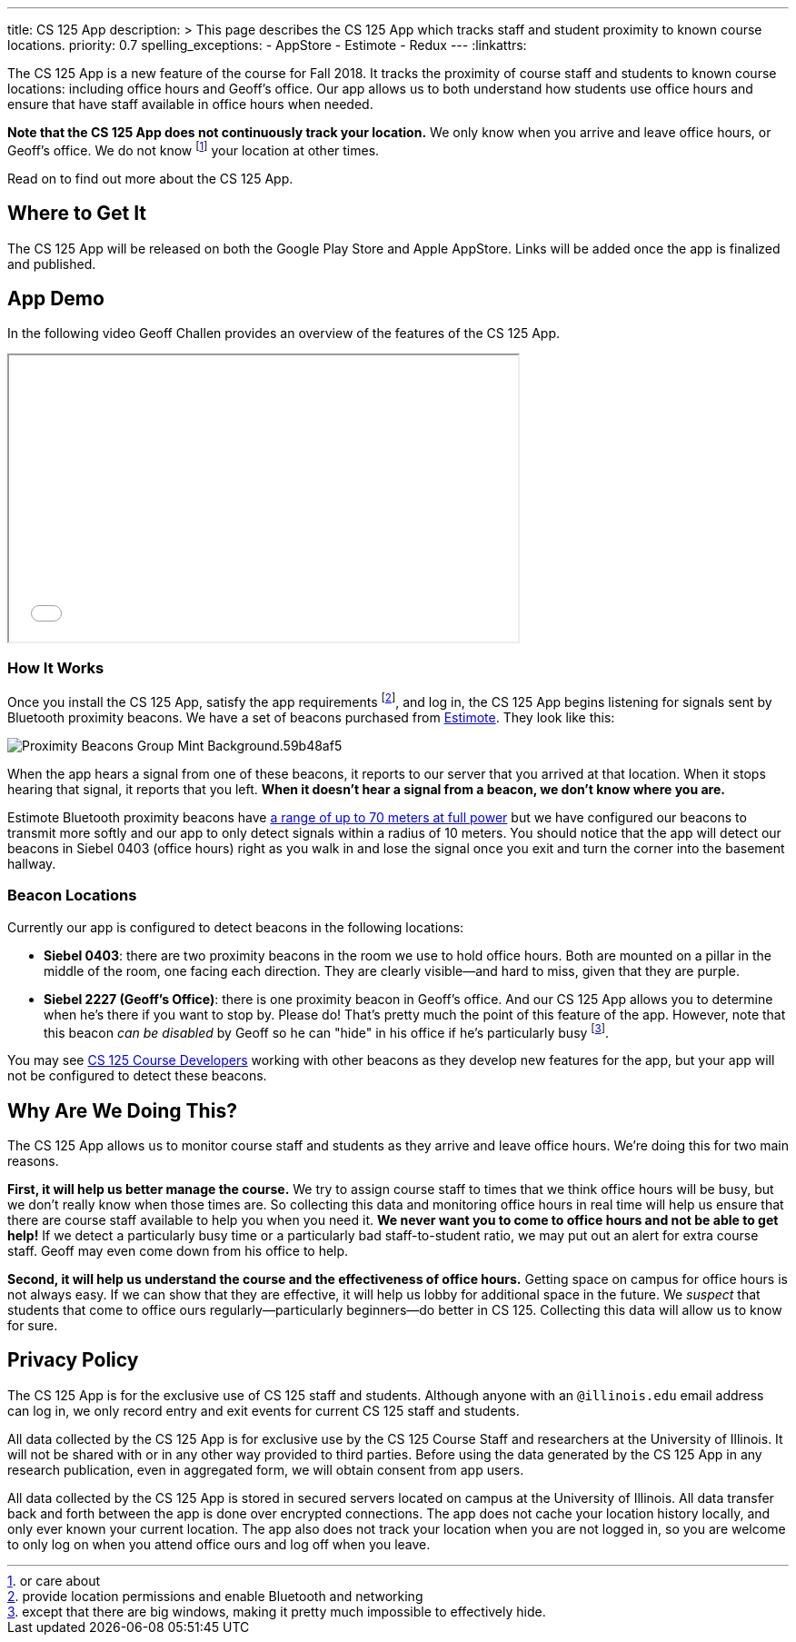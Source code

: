 ---
title: CS 125 App
description: >
  This page describes the CS 125 App which tracks staff and student proximity to
  known course locations.
priority: 0.7
spelling_exceptions:
  - AppStore
  - Estimote
  - Redux
---
:linkattrs:

[.lead]
//
The CS 125 App is a new feature of the course for Fall 2018.
//
It tracks the proximity of course staff and students to known course locations:
including office hours and Geoff's office.
//
Our app allows us to both understand how students use office hours and ensure
that have staff available in office hours when needed.

**Note that the CS 125 App does not continuously track your location.**
//
We only know when you arrive and leave office hours, or Geoff's office.
//
We do not know footnote:[or care about] your location at other times.

Read on to find out more about the CS 125 App.

[[stores]]
== Where to Get It

The CS 125 App will be released on both the Google Play Store and Apple
AppStore.
//
Links will be added once the app is finalized and published.

[[demo]]
== App Demo

In the following video Geoff Challen provides an overview of the features of the
CS 125 App.

++++
<div class="row justify-content-center mt-3 mb-3">
  <div class="col-12 col-lg-8">
    <div class="embed-responsive embed-responsive-4by3">
      <iframe class="embed-responsive-item" width="560" height="315" src="//www.youtube.com/embed/S_qAzpL2l2s" allowfullscreen></iframe>
    </div>
  </div>
</div>
++++

[[how]]
=== How It Works

Once you install the CS 125 App, satisfy the app requirements footnote:[provide
location permissions and enable Bluetooth and networking], and log in, the CS
125 App begins listening for signals sent by Bluetooth proximity beacons.
//
We have a set of beacons purchased from https://estimote.com/[Estimote].
//
They look like this:

image::https://estimote.com/assets/gfx/press/product/Proximity-Beacons-Group-Mint-Background.59b48af5.png[role='img-fluid']

When the app hears a signal from one of these beacons, it reports to our server
that you arrived at that location.
//
When it stops hearing that signal, it reports that you left.
//
**When it doesn't hear a signal from a beacon, we don't know where you are.**

Estimote Bluetooth proximity beacons have
//
https://community.estimote.com/hc/en-us/articles/201636913-What-are-Broadcasting-Power-RSSI-and-other-characteristics-of-a-beacon-s-signal-[a
range of up to 70 meters at full power]
//
but we have configured our beacons to transmit more softly and our app to only
detect signals within a radius of 10 meters.
//
You should notice that the app will detect our beacons in Siebel 0403 (office
hours) right as you walk in and lose the signal once you exit and turn the
corner into the basement hallway.

[[locations]]
=== Beacon Locations

Currently our app is configured to detect beacons in the following locations:

* *Siebel 0403*: there are two proximity beacons in the room we use to hold
office hours.
//
Both are mounted on a pillar in the middle of the room, one facing each
direction.
//
They are clearly visible&mdash;and hard to miss, given that they are purple.
//
* *Siebel 2227 (Geoff's Office)*: there is one proximity beacon in Geoff's
office.
//
And our CS 125 App allows you to determine when he's there if you want to stop
by.
//
Please do!
//
That's pretty much the point of this feature of the app.
//
However, note that this beacon _can be disabled_ by Geoff so he can "hide" in
his office if he's particularly busy footnote:[except that there are big
windows, making it pretty much impossible to effectively hide.].

You may see http://localhost:8125/info/people/#developers[CS 125 Course
Developers] working with other beacons as they develop new features for the app,
but your app will not be configured to detect these beacons.

[[why]]
== Why Are We Doing This?

The CS 125 App allows us to monitor course staff and students as they arrive and
leave office hours.
//
We're doing this for two main reasons.

**First, it will help us better manage the course.**
//
We try to assign course staff to times that we think office hours will be busy,
but we don't really know when those times are.
//
So collecting this data and monitoring office hours in real time will help us
ensure that there are course staff available to help you when you need it.
//
**We never want you to come to office hours and not be able to get help!**
//
If we detect a particularly busy time or a particularly bad staff-to-student
ratio, we may put out an alert for extra course staff.
//
Geoff may even come down from his office to help.

**Second, it will help us understand the course and the effectiveness of office
hours.**
//
Getting space on campus for office hours is not always easy.
//
If we can show that they are effective, it will help us lobby for additional
space in the future.
//
We _suspect_ that students that come to office ours regularly&mdash;particularly
beginners&mdash;do better in CS 125.
//
Collecting this data will allow us to know for sure.

[[privacy]]
== Privacy Policy

The CS 125 App is for the exclusive use of CS 125 staff and students.
//
Although anyone with an `@illinois.edu` email address can log in, we only record
entry and exit events for current CS 125 staff and students.

All data collected by the CS 125 App is for exclusive use by the CS 125 Course
Staff and researchers at the University of Illinois.
//
It will not be shared with or in any other way provided to third parties.
//
Before using the data generated by the CS 125 App in any research publication,
even in aggregated form, we will obtain consent from app users.

All data collected by the CS 125 App is stored in secured servers located on
campus at the University of Illinois.
//
All data transfer back and forth between the app is done over encrypted
connections.
//
The app does not cache your location history locally, and only ever known your
current location.
//
The app also does not track your location when you are not logged in, so you are
welcome to only log on when you attend office ours and log off when you leave.


// vim: ts=2:sw=2:et:ft=asciidoc
